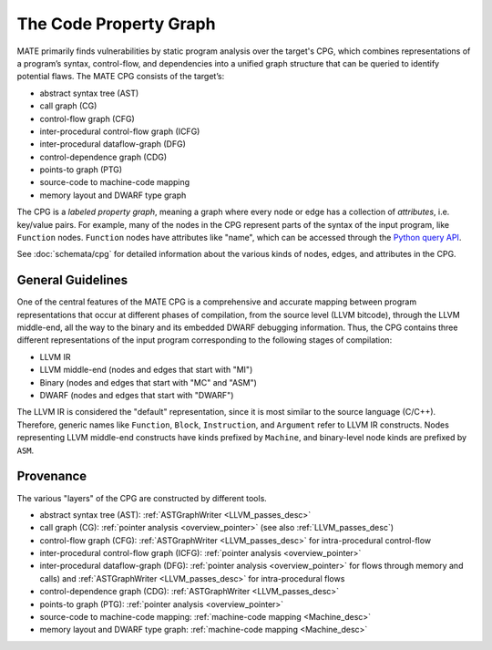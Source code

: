 #######################
The Code Property Graph
#######################

..
   This first paragraph is duplicated in overview.rst; updates to one should be
   reflected in the other.

MATE primarily finds vulnerabilities by static program analysis over the
target's CPG, which combines representations of a program’s syntax,
control-flow, and dependencies into a unified graph structure that can be
queried to identify potential flaws. The MATE CPG consists of the target’s:

- abstract syntax tree (AST)
- call graph (CG)
- control-flow graph (CFG)
- inter-procedural control-flow graph (ICFG)
- inter-procedural dataflow-graph (DFG)
- control-dependence graph (CDG)
- points-to graph (PTG)
- source-code to machine-code mapping
- memory layout and DWARF type graph

The CPG is a *labeled property graph*, meaning a graph where every node or edge
has a collection of *attributes*, i.e. key/value pairs. For example, many of the
nodes in the CPG represent parts of the syntax of the input program, like
``Function`` nodes. ``Function`` nodes have attributes like "name", which can be
accessed through the `Python query API <overview_query>`_.

See :doc:`schemata/cpg` for detailed information about the various kinds of
nodes, edges, and attributes in the CPG.

General Guidelines
******************

One of the central features of the MATE CPG is a comprehensive and accurate
mapping between program representations that occur at different phases of
compilation, from the source level (LLVM bitcode), through the LLVM middle-end,
all the way to the binary and its embedded DWARF debugging information.
Thus, the CPG contains three different representations of the input program
corresponding to the following stages of compilation:

- LLVM IR
- LLVM middle-end (nodes and edges that start with "MI")
- Binary (nodes and edges that start with "MC" and "ASM")
- DWARF (nodes and edges that start with "DWARF")

The LLVM IR is considered the "default" representation, since it is most similar
to the source language (C/C++). Therefore, generic names like ``Function``,
``Block``, ``Instruction``, and ``Argument`` refer to LLVM IR constructs. Nodes
representing LLVM middle-end constructs have kinds prefixed by ``Machine``, and
binary-level node kinds are prefixed by ``ASM``.

Provenance
**********

The various "layers" of the CPG are constructed by different tools.

- abstract syntax tree (AST): :ref:`ASTGraphWriter <LLVM_passes_desc>`
- call graph (CG): :ref:`pointer analysis <overview_pointer>`
  (see also :ref:`LLVM_passes_desc`)
- control-flow graph (CFG): :ref:`ASTGraphWriter <LLVM_passes_desc>` for
  intra-procedural control-flow
- inter-procedural control-flow graph (ICFG):
  :ref:`pointer analysis <overview_pointer>`
- inter-procedural dataflow-graph (DFG):
  :ref:`pointer analysis <overview_pointer>` for flows through memory and
  calls) and :ref:`ASTGraphWriter <LLVM_passes_desc>` for intra-procedural flows
- control-dependence graph (CDG): :ref:`ASTGraphWriter <LLVM_passes_desc>`
- points-to graph (PTG): :ref:`pointer analysis <overview_pointer>`
- source-code to machine-code mapping: :ref:`machine-code mapping <Machine_desc>`
- memory layout and DWARF type graph: :ref:`machine-code mapping <Machine_desc>`
